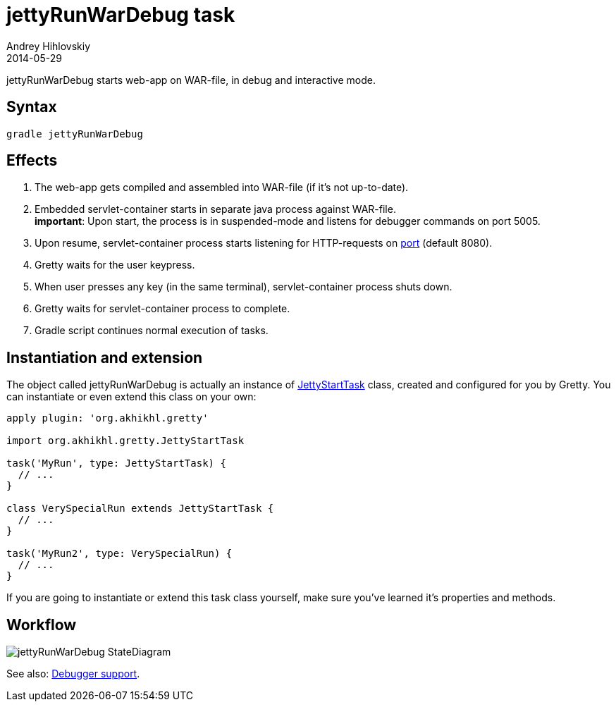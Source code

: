 = jettyRunWarDebug task
Andrey Hihlovskiy
2014-05-29
:sectanchors:
:jbake-type: page
:jbake-status: published

jettyRunWarDebug starts web-app on WAR-file, in debug and interactive mode.

== Syntax

[source,bash]
----
gradle jettyRunWarDebug
----

== Effects
.  The web-app gets compiled and assembled into WAR-file (if it's not up-to-date).
.  Embedded servlet-container starts in separate java process against WAR-file. +
*important*: Upon start, the process is in suspended-mode and listens for debugger commands on port 5005.
.  Upon resume, servlet-container process starts listening for HTTP-requests on link:Gretty-configuration.html#_port[port] (default 8080).
.  Gretty waits for the user keypress.
.  When user presses any key (in the same terminal), servlet-container process shuts down.
.  Gretty waits for servlet-container process to complete.
.  Gradle script continues normal execution of tasks.

== Instantiation and extension

The object called jettyRunWarDebug is actually an instance of link:Gretty-task-classes.html#_jettystarttask[JettyStartTask] class, created and configured for you by Gretty. You can instantiate or even extend this class on your own:

[source,groovy]
----
apply plugin: 'org.akhikhl.gretty'

import org.akhikhl.gretty.JettyStartTask

task('MyRun', type: JettyStartTask) {
  // ...
}

class VerySpecialRun extends JettyStartTask {
  // ...
}

task('MyRun2', type: VerySpecialRun) {
  // ...
}
----

If you are going to instantiate or extend this task class yourself, make sure you've learned it's properties and methods.

== Workflow

image::images/jettyRunWarDebug_StateDiagram.svg[]

See also: link:Debugger-support.html[Debugger support].
